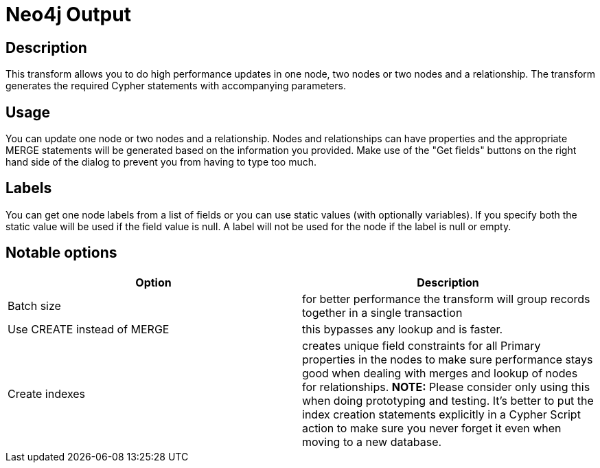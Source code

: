 ////
Licensed to the Apache Software Foundation (ASF) under one
or more contributor license agreements.  See the NOTICE file
distributed with this work for additional information
regarding copyright ownership.  The ASF licenses this file
to you under the Apache License, Version 2.0 (the
"License"); you may not use this file except in compliance
with the License.  You may obtain a copy of the License at
  http://www.apache.org/licenses/LICENSE-2.0
Unless required by applicable law or agreed to in writing,
software distributed under the License is distributed on an
"AS IS" BASIS, WITHOUT WARRANTIES OR CONDITIONS OF ANY
KIND, either express or implied.  See the License for the
specific language governing permissions and limitations
under the License.
////
:documentationPath: /pipeline/transforms/
:language: en_US

= Neo4j Output

== Description

This transform allows you to do high performance updates in one node, two nodes or two nodes and a relationship. The transform generates the required Cypher statements with accompanying parameters.

== Usage

You can update one node or two nodes and a relationship. Nodes and relationships can have properties and the appropriate MERGE statements will be generated based on the information you provided. Make use of the "Get fields" buttons on the right hand side of the dialog to prevent you from having to type too much.

== Labels

You can get one node labels from a list of fields or you can use static values (with optionally variables). If you specify both the static value will be used if the field value is null. A label will not be used for the node if the label is null or empty.



== Notable options

|===
|Option |Description

|Batch size
|for better performance the transform will group records together in a single transaction

|Use CREATE instead of MERGE
|this bypasses any lookup and is faster.

|Create indexes
|creates unique field constraints for all Primary properties in the nodes to make sure performance stays good when dealing with merges and lookup of nodes for relationships. **NOTE:** Please consider only using this when doing prototyping and testing. It's better to put the index creation statements explicitly in a Cypher Script action to make sure you never forget it even when moving to a new database.

|===
